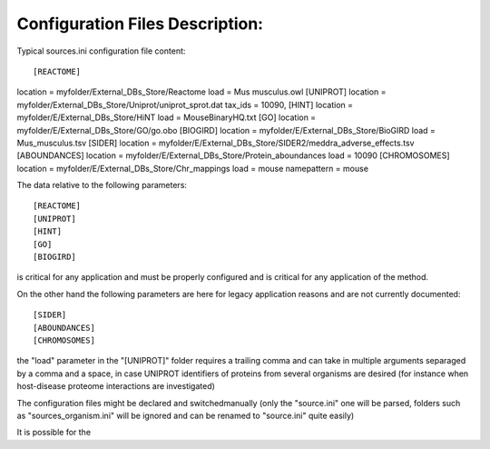 Configuration Files Description:
================================

Typical sources.ini configuration file content::

[REACTOME]
location = myfolder/External_DBs_Store/Reactome
load = Mus musculus.owl
[UNIPROT]
location = myfolder/External_DBs_Store/Uniprot/uniprot_sprot.dat
tax_ids = 10090,
[HINT]
location = myfolder/E/External_DBs_Store/HiNT
load = MouseBinaryHQ.txt
[GO]
location = myfolder/E/External_DBs_Store/GO/go.obo
[BIOGIRD]
location = myfolder/E/External_DBs_Store/BioGIRD
load = Mus_musculus.tsv
[SIDER]
location = myfolder/E/External_DBs_Store/SIDER2/meddra_adverse_effects.tsv
[ABOUNDANCES]
location = myfolder/E/External_DBs_Store/Protein_aboundances
load = 10090
[CHROMOSOMES]
location = myfolder/E/External_DBs_Store/Chr_mappings
load = mouse
namepattern = mouse

The data relative to the following parameters::

[REACTOME]
[UNIPROT]
[HINT]
[GO]
[BIOGIRD]

is critical for any application and must be properly configured and is critical for any application
of the method.

On the other hand the following parameters are here for legacy application reasons and are not currently
documented::

[SIDER]
[ABOUNDANCES]
[CHROMOSOMES]

the "load" parameter in the "[UNIPROT]" folder requires a trailing comma and can take in multiple arguments
separaged by a comma and a space, in case UNIPROT identifiers of proteins from several organisms are desired
(for instance when host-disease proteome interactions are investigated)

The configuration files might be declared and switchedmanually (only the "source.ini" one will be parsed,
folders such as "sources_organism.ini" will be ignored and can be renamed to "source.ini" quite easily)

It is possible for the